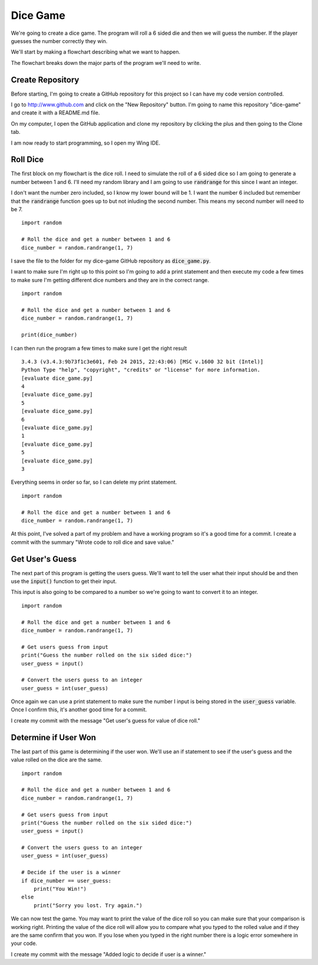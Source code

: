 
Dice Game
=========

We're going to create a dice game. The program will roll a 6 sided die and then we will guess the number. If the player guesses the number correctly they win. 

We'll start by making a flowchart describing what we want to happen. 

.. image:: flowchart.png
    :align: center

The flowchart breaks down the major parts of the program we'll need to write. 

Create Repository
-----------------

Before starting, I'm going to create a GitHub repository for this project so I can have my code version controlled. 

I go to http://www.github.com and click on the "New Repository" button. I'm going to name this repository "dice-game" and create it with a README.md file. 

On my computer, I open the GitHub application and clone my repository by clicking the plus and then going to the Clone tab. 

I am now ready to start programming, so I open my Wing IDE. 

Roll Dice
---------

The first block on my flowchart is the dice roll. I need to simulate the roll of a 6 sided dice so I am going to generate a number between 1 and 6. I'll need my random library and I am going to use :code:`randrange` for this since I want an integer. 

I don't want the number zero included, so I know my lower bound will be 1. I want the number 6 included but remember that the :code:`randrange` function goes up to but not inluding the second number. This means my second number will need to be 7. 

::
    
    import random 

    # Roll the dice and get a number between 1 and 6
    dice_number = random.randrange(1, 7)

I save the file to the folder for my dice-game GitHub repository as :code:`dice_game.py`.

I want to make sure I'm right up to this point so I'm going to add a print statement and then execute my code a few times to make sure I'm getting different dice numbers and they are in the correct range. 

::
    
    import random 

    # Roll the dice and get a number between 1 and 6
    dice_number = random.randrange(1, 7)

    print(dice_number)

I can then run the program a few times to make sure I get the right result

::
    
    3.4.3 (v3.4.3:9b73f1c3e601, Feb 24 2015, 22:43:06) [MSC v.1600 32 bit (Intel)]
    Python Type "help", "copyright", "credits" or "license" for more information.
    [evaluate dice_game.py]
    4
    [evaluate dice_game.py]
    5
    [evaluate dice_game.py]
    6
    [evaluate dice_game.py]
    1
    [evaluate dice_game.py]
    5
    [evaluate dice_game.py]
    3

Everything seems in order so far, so I can delete my print statement. 

::
    
    import random 

    # Roll the dice and get a number between 1 and 6
    dice_number = random.randrange(1, 7)


At this point, I've solved a part of my problem and have a working program so it's a good time for a commit. I create a commit with the summary "Wrote code to roll dice and save value."


Get User's Guess
----------------

The next part of this program is getting the users guess. We'll want to tell the user what their input should be and then use the :code:`input()` function to get their input. 

This input is also going to be compared to a number so we're going to want to convert it to an integer. 

::
    
    import random 

    # Roll the dice and get a number between 1 and 6
    dice_number = random.randrange(1, 7)

    # Get users guess from input
    print("Guess the number rolled on the six sided dice:")
    user_guess = input()

    # Convert the users guess to an integer
    user_guess = int(user_guess)

Once again we can use a print statement to make sure the number I input is being stored in the :code:`user_guess` variable. Once I confirm this, it's another good time for a commit. 

I create my commit with the message "Get user's guess for value of dice roll."


Determine if User Won
---------------------

The last part of this game is determining if the user won. We'll use an if statement to see if the user's guess and the value rolled on the dice are the same. 

::
    
    import random 

    # Roll the dice and get a number between 1 and 6
    dice_number = random.randrange(1, 7)

    # Get users guess from input
    print("Guess the number rolled on the six sided dice:")
    user_guess = input()

    # Convert the users guess to an integer
    user_guess = int(user_guess)

    # Decide if the user is a winner
    if dice_number == user_guess:
        print("You Win!")
    else
        print("Sorry you lost. Try again.")

We can now test the game. You may want to print the value of the dice roll so you can make sure that your comparison is working right. Printing the value of the dice roll will allow you to compare what you typed to the rolled value and if they are the same confirm that you won. If you lose when you typed in the right number there is a logic error somewhere in your code.

I create my commit with the message "Added logic to decide if user is a winner."
